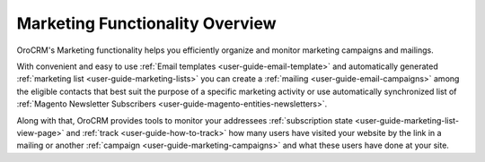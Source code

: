 .. _user-guide-marketing:

Marketing Functionality Overview
================================

OroCRM's Marketing functionality helps you efficiently organize and monitor marketing campaigns and mailings.

With convenient and easy to use :ref:`Email templates <user-guide-email-template>` and automatically generated 
:ref:`marketing list <user-guide-marketing-lists>` you can create a :ref:`mailing <user-guide-email-campaigns>` among 
the eligible contacts that best suit the purpose of a specific marketing activity or use automatically synchronized
list of :ref:`Magento Newsletter Subscribers <user-guide-magento-entities-newsletters>`.
 
Along with that, OroCRM provides tools to monitor your addressees 
:ref:`subscription state <user-guide-marketing-list-view-page>` and :ref:`track <user-guide-how-to-track>` how many 
users have visited your website by the link in a mailing or another 
:ref:`campaign <user-guide-marketing-campaigns>` and what these users have done at your site. 
  

